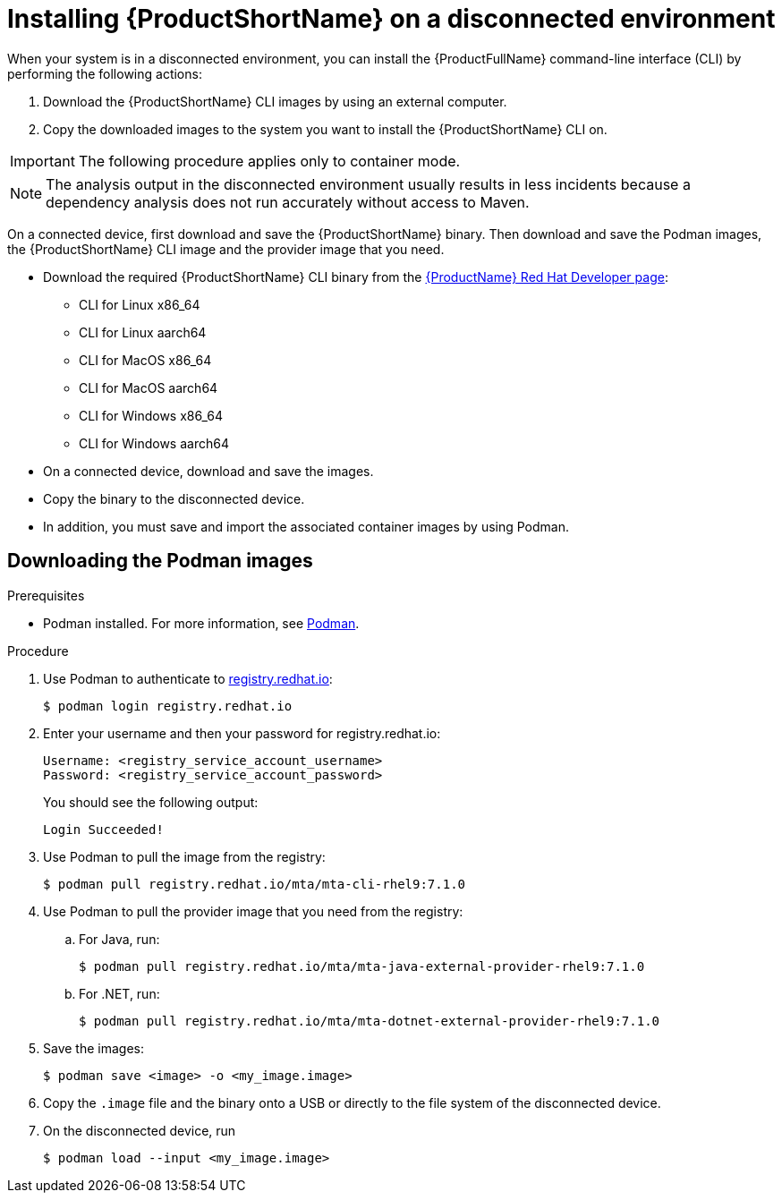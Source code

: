 // Module included in the following assemblies:
//
// * docs/cli-guide/master.adoc

:_content-type: PROCEDURE
[id="installing-mta-disconnected-environment_{context}"]
= Installing {ProductShortName} on a disconnected environment

When your system is in a disconnected environment, you can install the {ProductFullName} command-line interface (CLI) by performing the following actions:

. Download the {ProductShortName} CLI images by using an external computer.
. Copy the downloaded images to the system you want to install the {ProductShortName} CLI on.

IMPORTANT: The following procedure applies only to container mode.


NOTE: The analysis output in the disconnected environment usually results in less incidents because a dependency analysis does not run accurately without access to Maven.




On a connected device, first download and save the {ProductShortName} binary. Then download and save the Podman images, the {ProductShortName} CLI image and the provider image that you need.

* Download the required {ProductShortName} CLI binary from the link:https://developers.redhat.com/products/mta/download[{ProductName} Red Hat Developer page]:
** CLI for Linux x86_64 
** CLI for Linux aarch64
** CLI for MacOS x86_64
** CLI for MacOS aarch64
** CLI for Windows x86_64
** CLI for Windows aarch64

* On a connected device, download and save the images.

* Copy the binary to the disconnected device.

* In addition, you must save and import the associated container images by using Podman.

== Downloading the Podman images

.Prerequisites

* Podman installed. For more information, see link:https://podman.io/[Podman].

.Procedure

. Use Podman to authenticate to link:registry.redhat.io[registry.redhat.io]:
+
[source,terminal]
----
$ podman login registry.redhat.io
----

. Enter your username and then your password for registry.redhat.io:
+
[source,terminal]
----
Username: <registry_service_account_username>
Password: <registry_service_account_password>
----
+
You should see the following output:
+
[source,terminal]
----
Login Succeeded!
----

. Use Podman to pull the image from the registry:
+
[source,terminal]
----
$ podman pull registry.redhat.io/mta/mta-cli-rhel9:7.1.0
----

. Use Podman to pull the provider image that you need from the registry:

.. For Java, run:
+
[source,terminal]
----
$ podman pull registry.redhat.io/mta/mta-java-external-provider-rhel9:7.1.0
----
.. For .NET, run:
+
[source,terminal]
----
$ podman pull registry.redhat.io/mta/mta-dotnet-external-provider-rhel9:7.1.0
----

. Save the images:
+
[source,terminal]
----
$ podman save <image> -o <my_image.image>
----

. Copy the `.image` file and the binary onto a USB or directly to the file system of the disconnected device.

. On the disconnected device, run
+
[source,terminal]
----
$ podman load --input <my_image.image>
----
